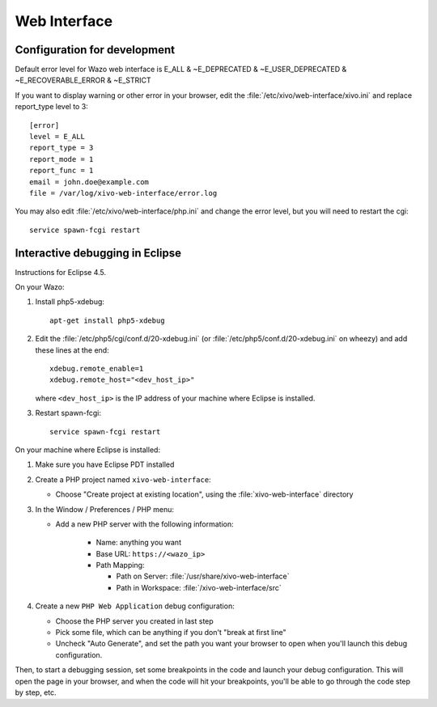*************
Web Interface
*************

Configuration for development
=============================

Default error level for Wazo web interface is E_ALL & ~E_DEPRECATED & ~E_USER_DEPRECATED & ~E_RECOVERABLE_ERROR & ~E_STRICT

If you want to display warning or other error in your browser, edit the :file:`/etc/xivo/web-interface/xivo.ini`
and replace report_type level to 3::

   [error]
   level = E_ALL
   report_type = 3
   report_mode = 1
   report_func = 1
   email = john.doe@example.com
   file = /var/log/xivo-web-interface/error.log

You may also edit :file:`/etc/xivo/web-interface/php.ini` and change the error level, but you will need to restart the cgi::

   service spawn-fcgi restart


Interactive debugging in Eclipse
================================

Instructions for Eclipse 4.5.

On your Wazo:

#. Install php5-xdebug::

      apt-get install php5-xdebug

#. Edit the :file:`/etc/php5/cgi/conf.d/20-xdebug.ini` (or :file:`/etc/php5/conf.d/20-xdebug.ini` on
   wheezy) and add these lines at the end::

      xdebug.remote_enable=1
      xdebug.remote_host="<dev_host_ip>"

   where ``<dev_host_ip>`` is the IP address of your machine where Eclipse is installed.

#. Restart spawn-fcgi::

      service spawn-fcgi restart

On your machine where Eclipse is installed:

#. Make sure you have Eclipse PDT installed
#. Create a PHP project named ``xivo-web-interface``:

   * Choose "Create project at existing location", using the :file:`xivo-web-interface` directory

#. In the Window / Preferences / PHP menu:

   * Add a new PHP server with the following information:

      * Name: anything you want
      * Base URL: ``https://<wazo_ip>``
      * Path Mapping:

        * Path on Server: :file:`/usr/share/xivo-web-interface`
        * Path in Workspace: :file:`/xivo-web-interface/src`

#. Create a new ``PHP Web Application`` debug configuration:

   * Choose the PHP server you created in last step
   * Pick some file, which can be anything if you don't "break at first line"
   * Uncheck "Auto Generate", and set the path you want your browser to open when you'll
     launch this debug configuration.

Then, to start a debugging session, set some breakpoints in the code and launch your debug configuration.
This will open the page in your browser, and when the code will hit your breakpoints, you'll be able to go
through the code step by step, etc.
